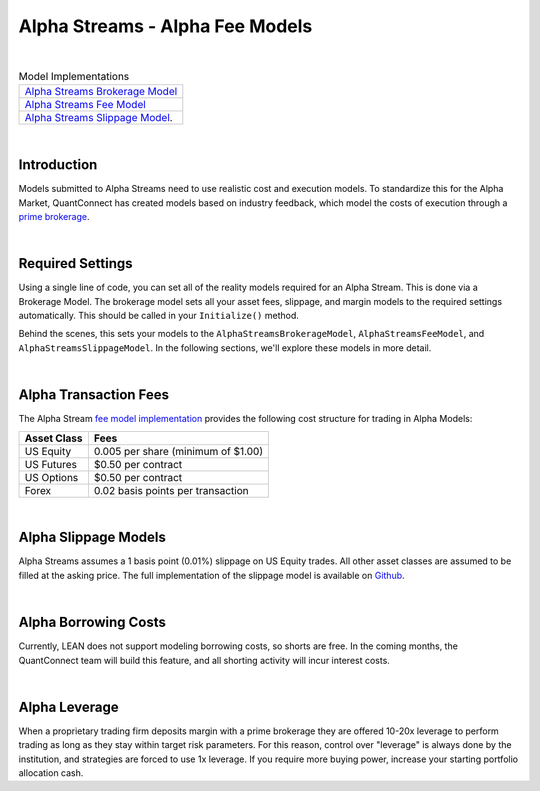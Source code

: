 ================================
Alpha Streams - Alpha Fee Models
================================

|

.. list-table:: Model Implementations
   :header-rows: 0

   * - `Alpha Streams Brokerage Model <https://github.com/QuantConnect/Lean/blob/master/Common/Brokerages/AlphaStreamsBrokerageModel.cs>`_
   * - `Alpha Streams Fee Model <https://github.com/QuantConnect/Lean/blob/master/Common/Orders/Fees/AlphaStreamsFeeModel.cs>`_
   * - `Alpha Streams Slippage Model <https://github.com/QuantConnect/Lean/blob/master/Common/Orders/Slippage/AlphaStreamsSlippageModel.cs>`_.

|

Introduction
============
Models submitted to Alpha Streams need to use realistic cost and execution models. To standardize this for the Alpha Market, QuantConnect has created models based on industry feedback, which model the costs of execution through a `prime brokerage <https://en.wikipedia.org/wiki/Prime_brokerage>`_.

|

Required Settings
=================
Using a single line of code, you can set all of the reality models required for an Alpha Stream. This is done via a Brokerage Model. The brokerage model sets all your asset fees, slippage, and margin models to the required settings automatically. This should be called in your ``Initialize()`` method.

.. tabs::

   .. code-tab:: c#

        //Set fee, slippage and margin models automatically.
        SetBrokerageModel(BrokerageName.AlphaStreams);

   .. code-tab:: py

        # Set fee, slippage and margin models automatically.
        self.SetBrokerageModel(BrokerageName.AlphaStreams)

Behind the scenes, this sets your models to the ``AlphaStreamsBrokerageModel``, ``AlphaStreamsFeeModel``, and ``AlphaStreamsSlippageModel``. In the following sections, we'll explore these models in more detail.

|

Alpha Transaction Fees
======================
The Alpha Stream `fee model implementation <https://github.com/QuantConnect/Lean/blob/master/Common/Orders/Fees/AlphaStreamsFeeModel.cs>`_ provides the following cost structure for trading in Alpha Models:

.. list-table::
   :header-rows: 1

   * - Asset Class
     - Fees

   * - US Equity
     - 0.005 per share (minimum of $1.00)

   * - US Futures
     - $0.50 per contract

   * - US Options
     - $0.50 per contract

   * - Forex
     - 0.02 basis points per transaction

|

Alpha Slippage Models
=====================
Alpha Streams assumes a 1 basis point (0.01%) slippage on US Equity trades. All other asset classes are assumed to be filled at the asking price. The full implementation of the slippage model is available on `Github <https://github.com/quantconnect/Lean/blob/master/Common/Orders/Slippage/AlphaStreamsSlippageModel.cs>`_.

|

Alpha Borrowing Costs
=====================
Currently, LEAN does not support modeling borrowing costs, so shorts are free. In the coming months, the QuantConnect team will build this feature, and all shorting activity will incur interest costs.

|

Alpha Leverage
==============
When a proprietary trading firm deposits margin with a prime brokerage they are offered 10-20x leverage to perform trading as long as they stay within target risk parameters. For this reason, control over "leverage" is always done by the institution, and strategies are forced to use 1x leverage. If you require more buying power, increase your starting portfolio allocation cash.

